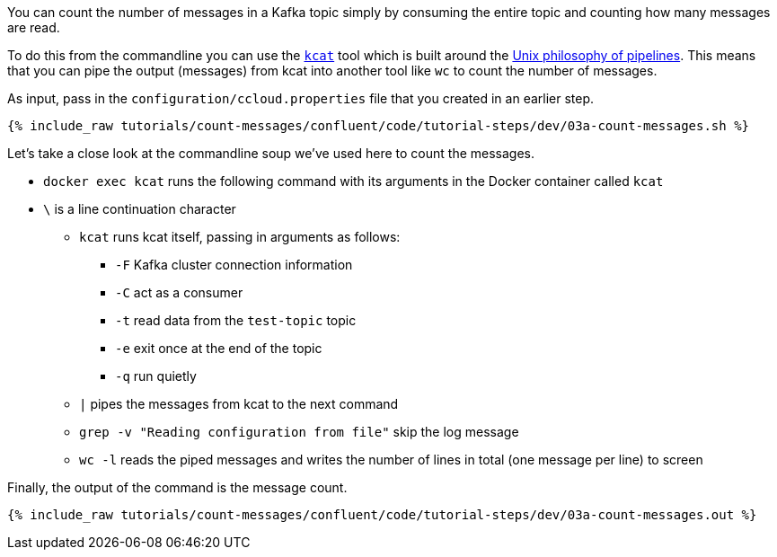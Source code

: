 You can count the number of messages in a Kafka topic simply by consuming the entire topic and counting how many messages are read. 

To do this from the commandline you can use the https://github.com/edenhill/kcat[`kcat`] tool which is built around the https://en.wikipedia.org/wiki/Pipeline_(Unix)[Unix philosophy of pipelines]. This means that you can pipe the output (messages) from kcat into another tool like `wc` to count the number of messages.

As input, pass in the `configuration/ccloud.properties` file that you created in an earlier step.

+++++
<pre class="snippet"><code class="shell">{% include_raw tutorials/count-messages/confluent/code/tutorial-steps/dev/03a-count-messages.sh %}</code></pre>
+++++

Let's take a close look at the commandline soup we've used here to count the messages. 

* `docker exec kcat` runs the following command with its arguments in the Docker container called `kcat`
* `\` is a line continuation character
** `kcat` runs kcat itself, passing in arguments as follows: 
*** `-F` Kafka cluster connection information
*** `-C` act as a consumer
*** `-t` read data from the `test-topic` topic
*** `-e` exit once at the end of the topic
*** `-q` run quietly
** `|` pipes the messages from kcat to the next command 
** `grep -v "Reading configuration from file"` skip the log message
** `wc -l` reads the piped messages and writes the number of lines in total (one message per line) to screen

Finally, the output of the command is the message count.

+++++
<pre class="snippet"><code class="shell">{% include_raw tutorials/count-messages/confluent/code/tutorial-steps/dev/03a-count-messages.out %}</code></pre>
+++++
